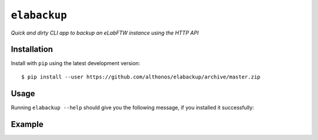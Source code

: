 ``elabackup``
=============

*Quick and dirty CLI app to backup an eLabFTW instance using the HTTP API*


Installation
------------

Install with ``pip`` using the latest development version::

    $ pip install --user https://github.com/althonos/elabackup/archive/master.zip



Usage
-----

Running ``elabackup --help`` should give you the following message, if
you installed it successfully:

.. image:: https://github.com/althonos/elabackup/raw/master/static/usage.gif


Example
-------

.. image:: https://github.com/althonos/elabackup/raw/master/static/example.gif
